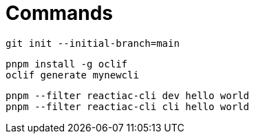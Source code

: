 

= Commands

    git init --initial-branch=main

    pnpm install -g oclif
    oclif generate mynewcli

    pnpm --filter reactiac-cli dev hello world
    pnpm --filter reactiac-cli cli hello world

